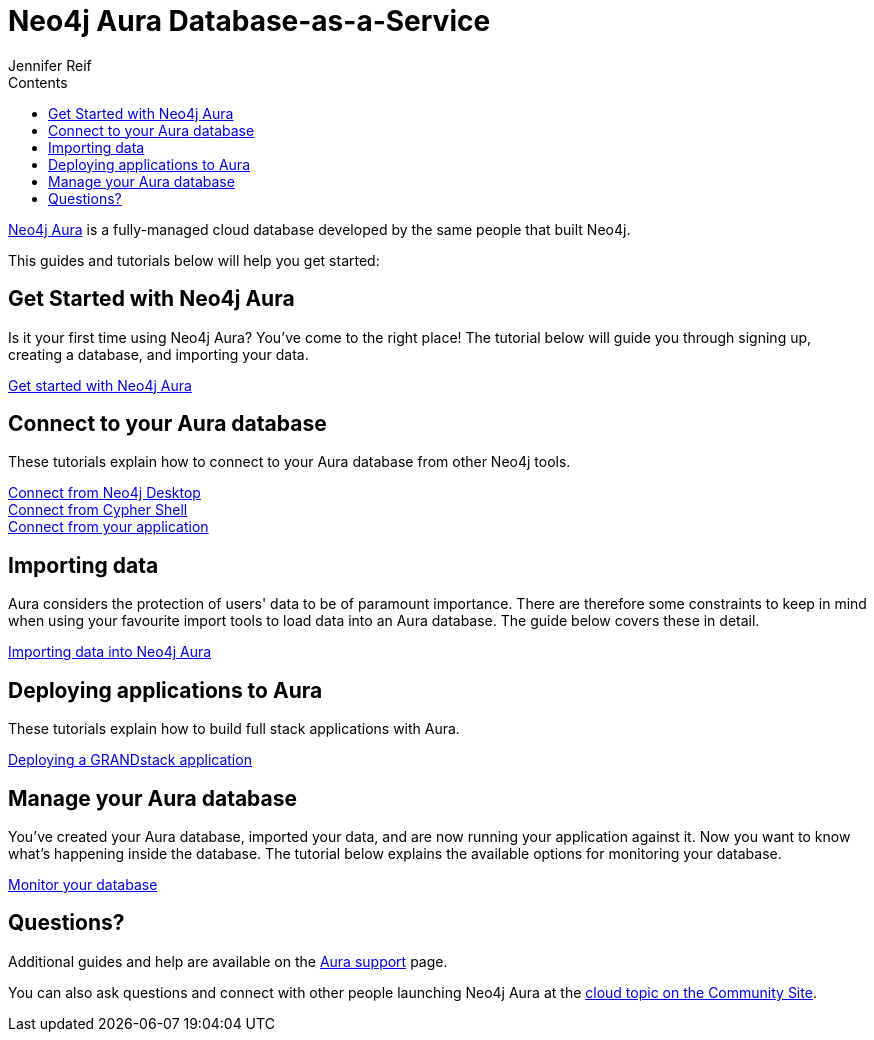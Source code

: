 = Neo4j Aura Database-as-a-Service
:slug: aura-cloud-dbaas
:section: Neo4j Cloud DBaaS
:section-link: aura-cloud-dbaas
:section-level: 1
:sectanchors:
:toc:
:toc-title: Contents
:toclevels: 1
:author: Jennifer Reif
:neo4j-versions: 3.5
:category: cloud
:tags: aura, database-as-a-service, dbaas, graph-platform

[#neo4j-dbaas]
link:/aura/[Neo4j Aura^] is a fully-managed cloud database developed by the same people that built Neo4j.

This guides and tutorials below will help you get started:

[#get-started-aura]
== Get Started with Neo4j Aura

Is it your first time using Neo4j Aura?
You've come to the right place!
The tutorial below will guide you through signing up, creating a database, and importing your data.

https://aura.support.neo4j.com/hc/en-us/articles/360037562253-Working-with-Neo4j-Aura[Get started with Neo4j Aura^, role="button feature-box_button"]

// link:/developer/create-database[Create database]
// link:/developer/change-password[Change password]

[#connecting-aura]
== Connect to your Aura database

These tutorials explain how to connect to your Aura database from other Neo4j tools.

link:/developer/aura-connect-neo4j-desktop/[Connect from Neo4j Desktop] +
link:/developer/aura-connect-cypher-shell/[Connect from Cypher Shell] +
link:/developer/aura-connect-driver/[Connect from your application]

[#importing-data]
== Importing data

Aura considers the protection of users' data to be of paramount importance.
There are therefore some constraints to keep in mind when using your favourite import tools to load data into an Aura database.
The guide below covers these in detail.

link:/developer/aura-data-import/[Importing data into Neo4j Aura, role="button feature-box_button"]

// These tutorials show how to import data into an Aura database.

// * link:/developer/import-existing-database[Import an existing database]

// * Import from Web APIs

[#deploying-applications]
== Deploying applications to Aura

These tutorials explain how to build full stack applications with Aura.

link:/developer/aura-grandstack/[Deploying a GRANDstack application]

[#managing-aura]
== Manage your Aura database

You've created your Aura database, imported your data, and are now running your application against it.
Now you want to know what's happening inside the database.
The tutorial below explains the available options for monitoring your database.

link:/developer/aura-monitoring/[Monitor your database, role="button feature-box_button"]

[#dbaas-resources]
== Questions?
Additional guides and help are available on the https://aura.support.neo4j.com/hc/en-us[Aura support^] page.

You can also ask questions and connect with other people launching Neo4j Aura at the
https://community.neo4j.com/c/neo4j-graph-platform/cloud[cloud topic on the Community Site^].
